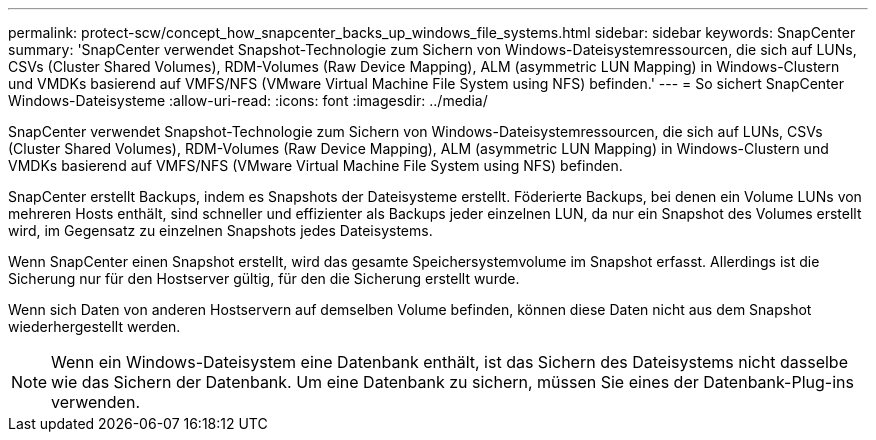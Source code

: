 ---
permalink: protect-scw/concept_how_snapcenter_backs_up_windows_file_systems.html 
sidebar: sidebar 
keywords: SnapCenter 
summary: 'SnapCenter verwendet Snapshot-Technologie zum Sichern von Windows-Dateisystemressourcen, die sich auf LUNs, CSVs (Cluster Shared Volumes), RDM-Volumes (Raw Device Mapping), ALM (asymmetric LUN Mapping) in Windows-Clustern und VMDKs basierend auf VMFS/NFS (VMware Virtual Machine File System using NFS) befinden.' 
---
= So sichert SnapCenter Windows-Dateisysteme
:allow-uri-read: 
:icons: font
:imagesdir: ../media/


[role="lead"]
SnapCenter verwendet Snapshot-Technologie zum Sichern von Windows-Dateisystemressourcen, die sich auf LUNs, CSVs (Cluster Shared Volumes), RDM-Volumes (Raw Device Mapping), ALM (asymmetric LUN Mapping) in Windows-Clustern und VMDKs basierend auf VMFS/NFS (VMware Virtual Machine File System using NFS) befinden.

SnapCenter erstellt Backups, indem es Snapshots der Dateisysteme erstellt.  Föderierte Backups, bei denen ein Volume LUNs von mehreren Hosts enthält, sind schneller und effizienter als Backups jeder einzelnen LUN, da nur ein Snapshot des Volumes erstellt wird, im Gegensatz zu einzelnen Snapshots jedes Dateisystems.

Wenn SnapCenter einen Snapshot erstellt, wird das gesamte Speichersystemvolume im Snapshot erfasst.  Allerdings ist die Sicherung nur für den Hostserver gültig, für den die Sicherung erstellt wurde.

Wenn sich Daten von anderen Hostservern auf demselben Volume befinden, können diese Daten nicht aus dem Snapshot wiederhergestellt werden.


NOTE: Wenn ein Windows-Dateisystem eine Datenbank enthält, ist das Sichern des Dateisystems nicht dasselbe wie das Sichern der Datenbank.  Um eine Datenbank zu sichern, müssen Sie eines der Datenbank-Plug-ins verwenden.
